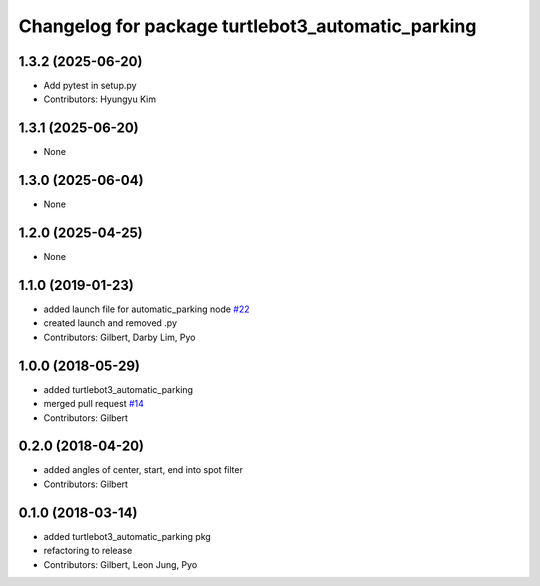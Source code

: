 ^^^^^^^^^^^^^^^^^^^^^^^^^^^^^^^^^^^^^^^^^^^^^^^^^^
Changelog for package turtlebot3_automatic_parking
^^^^^^^^^^^^^^^^^^^^^^^^^^^^^^^^^^^^^^^^^^^^^^^^^^

1.3.2 (2025-06-20)
------------------
* Add pytest in setup.py
* Contributors: Hyungyu Kim

1.3.1 (2025-06-20)
------------------
* None

1.3.0 (2025-06-04)
------------------
* None

1.2.0 (2025-04-25)
------------------
* None

1.1.0 (2019-01-23)
------------------
* added launch file for automatic_parking node `#22 <https://github.com/ROBOTIS-GIT/turtlebot3_applications/issues/22>`_
* created launch and removed .py
* Contributors: Gilbert, Darby Lim, Pyo

1.0.0 (2018-05-29)
------------------
* added turtlebot3_automatic_parking
* merged pull request `#14 <https://github.com/ROBOTIS-GIT/turtlebot3_applications/issues/14>`_
* Contributors: Gilbert

0.2.0 (2018-04-20)
------------------
* added angles of center, start, end into spot filter
* Contributors: Gilbert

0.1.0 (2018-03-14)
------------------
* added turtlebot3_automatic_parking pkg
* refactoring to release
* Contributors: Gilbert, Leon Jung, Pyo
